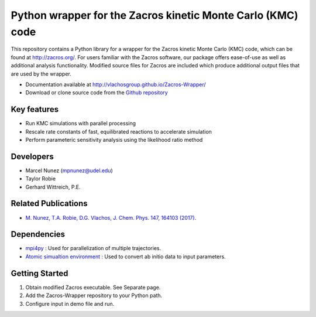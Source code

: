 Python wrapper for the Zacros kinetic Monte Carlo (KMC) code
============================================================

This repository contains a Python library for a wrapper for the Zacros 
kinetic Monte Carlo (KMC) code, which can be found at http://zacros.org/. 
For users familiar with the Zacros software, our package offers ease-of-use 
as well as additional analysis functionality. Modified source files for 
Zacros are included which produce additional output files that are used by the wrapper.

* Documentation available at `<http://vlachosgroup.github.io/Zacros-Wrapper/>`_
* Download or clone source code from the  `Github repository <https://github.com/VlachosGroup/Zacros-Wrapper/>`_

Key features
------------
* Run KMC simulations with parallel processing
* Rescale rate constants of fast, equilibrated reactions to accelerate simulation
* Perform parameteric sensitivity analysis using the likelihood ratio method

Developers
----------
* Marcel Nunez (mpnunez@udel.edu)
* Taylor Robie
* Gerhard Wittreich, P.E.

Related Publications
---------------------
* `M. Nunez, T.A. Robie, D.G. Vlachos, J. Chem. Phys. 147, 164103 (2017). <http://aip.scitation.org/doi/full/10.1063/1.4998926>`_


Dependencies
-------------
* `mpi4py <http://pythonhosted.org/mpi4py/>`_ : Used for parallelization of multiple trajectories.
* `Atomic simualtion environment <https://wiki.fysik.dtu.dk/ase/>`_ : Used to convert ab initio data to input parameters.


Getting Started
----------------
1. Obtain modified Zacros executable. See Separate page.
2. Add the Zacros-Wrapper repository to your Python path.
3. Configure input in demo file and run.